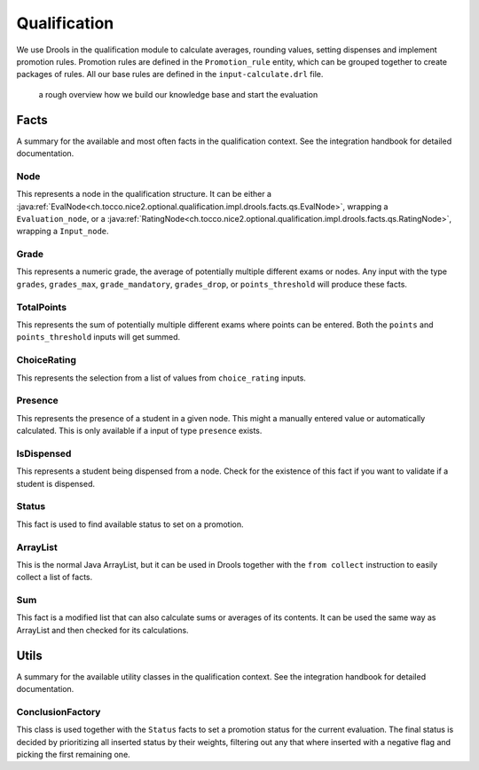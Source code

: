 Qualification
=============

We use Drools in the qualification module to calculate averages, rounding values, setting dispenses and implement
promotion rules. Promotion rules are defined in the ``Promotion_rule`` entity, which can be grouped together to create
packages of rules. All our base rules are defined in the ``input-calculate.drl`` file.

.. figure:: resources/drools_qualification.png

    a rough overview how we build our knowledge base and start the evaluation

Facts
-----

A summary for the available and most often facts in the qualification context. See the integration handbook for detailed
documentation.

Node
^^^^

This represents a node in the qualification structure. It can be either a
:java:ref:`EvalNode<ch.tocco.nice2.optional.qualification.impl.drools.facts.qs.EvalNode>`, wrapping a
``Evaluation_node``, or a :java:ref:`RatingNode<ch.tocco.nice2.optional.qualification.impl.drools.facts.qs.RatingNode>`,
wrapping a ``Input_node``.

Grade
^^^^^

This represents a numeric grade, the average of potentially multiple different exams or nodes. Any input with the type
``grades``, ``grades_max``, ``grade_mandatory``, ``grades_drop``, or ``points_threshold`` will produce these facts.

TotalPoints
^^^^^^^^^^^

This represents the sum of potentially multiple different exams where points can be entered. Both the ``points`` and
``points_threshold`` inputs will get summed.

ChoiceRating
^^^^^^^^^^^^

This represents the selection from a list of values from ``choice_rating`` inputs.

Presence
^^^^^^^^

This represents the presence of a student in a given node. This might a manually entered value or automatically
calculated. This is only available if a input of type ``presence`` exists.

IsDispensed
^^^^^^^^^^^

This represents a student being dispensed from a node. Check for the existence of this fact if you want to validate if a
student is dispensed.

Status
^^^^^^

This fact is used to find available status to set on a promotion.

ArrayList
^^^^^^^^^

This is the normal Java ArrayList, but it can be used in Drools together with the ``from collect`` instruction to easily
collect a list of facts.

Sum
^^^

This fact is a modified list that can also calculate sums or averages of its contents. It can be used the same way as
ArrayList and then checked for its calculations.

Utils
-----

A summary for the available utility classes in the qualification context. See the integration handbook for detailed
documentation.

ConclusionFactory
^^^^^^^^^^^^^^^^^

This class is used together with the ``Status`` facts to set a promotion status for the current evaluation. The final
status is decided by prioritizing all inserted status by their weights, filtering out any that where inserted with a
negative flag and picking the first remaining one.